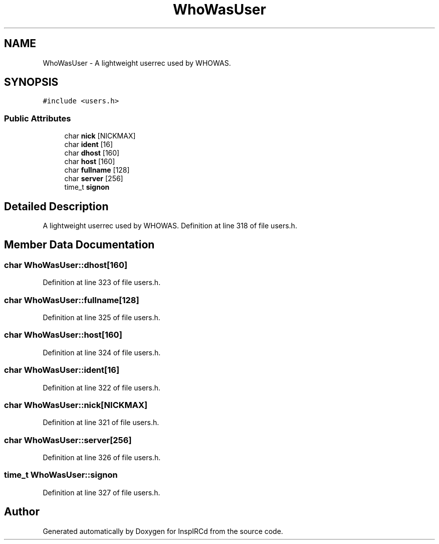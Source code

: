 .TH "WhoWasUser" 3 "15 May 2005" "InspIRCd" \" -*- nroff -*-
.ad l
.nh
.SH NAME
WhoWasUser \- A lightweight userrec used by WHOWAS.  

.PP
.SH SYNOPSIS
.br
.PP
\fC#include <users.h>\fP
.PP
.SS "Public Attributes"

.in +1c
.ti -1c
.RI "char \fBnick\fP [NICKMAX]"
.br
.ti -1c
.RI "char \fBident\fP [16]"
.br
.ti -1c
.RI "char \fBdhost\fP [160]"
.br
.ti -1c
.RI "char \fBhost\fP [160]"
.br
.ti -1c
.RI "char \fBfullname\fP [128]"
.br
.ti -1c
.RI "char \fBserver\fP [256]"
.br
.ti -1c
.RI "time_t \fBsignon\fP"
.br
.in -1c
.SH "Detailed Description"
.PP 
A lightweight userrec used by WHOWAS. Definition at line 318 of file users.h.
.SH "Member Data Documentation"
.PP 
.SS "char \fBWhoWasUser::dhost\fP[160]"
.PP
Definition at line 323 of file users.h.
.SS "char \fBWhoWasUser::fullname\fP[128]"
.PP
Definition at line 325 of file users.h.
.SS "char \fBWhoWasUser::host\fP[160]"
.PP
Definition at line 324 of file users.h.
.SS "char \fBWhoWasUser::ident\fP[16]"
.PP
Definition at line 322 of file users.h.
.SS "char \fBWhoWasUser::nick\fP[NICKMAX]"
.PP
Definition at line 321 of file users.h.
.SS "char \fBWhoWasUser::server\fP[256]"
.PP
Definition at line 326 of file users.h.
.SS "time_t \fBWhoWasUser::signon\fP"
.PP
Definition at line 327 of file users.h.

.SH "Author"
.PP 
Generated automatically by Doxygen for InspIRCd from the source code.
